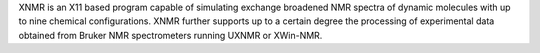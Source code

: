 .. title: XNMR
.. slug: xnmr
.. date: 2013-03-04
.. tags: NMR
.. link: http://www.seimet.de/en/simulation.html
.. category: Shareware
.. type: text shareware
.. comments: 

XNMR is an X11 based program capable of simulating exchange broadened NMR spectra of dynamic molecules with up to nine chemical configurations. XNMR further supports up to a certain degree the processing of experimental data obtained from Bruker NMR spectrometers running UXNMR or XWin-NMR.
